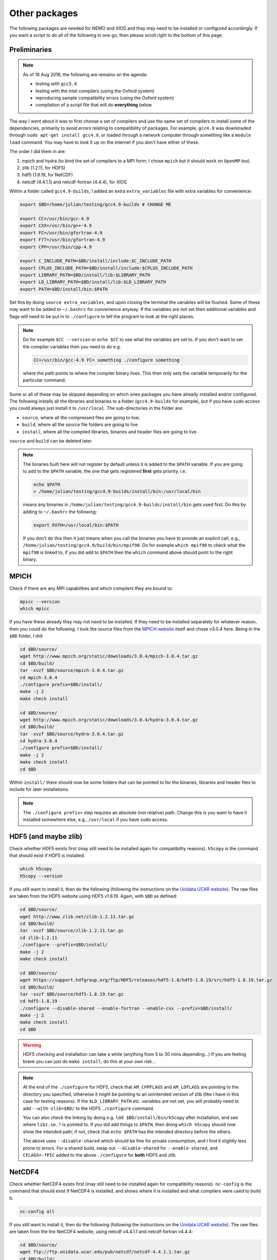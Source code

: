 .. NEMO documentation master file, created by
   sphinx-quickstart on Wed Jul  4 10:59:03 2018.
   You can adapt this file completely to your liking, but it should at least
   contain the root `toctree` directive.

.. _sec:other-pack:

Other packages
==============

The following packages are needed for NEMO and XIOS and they may need to be
installed or configured accordingly. If you want a script to do all of the
following in one go, then please scroll right to the bottom of this page.

Preliminaries
-------------

.. note::

  As of 18 Aug 2018, the following are remains on the agenda:
  
  * testing with ``gcc5.4``
  * testing with the intel compilers (using the Oxford system)
  * reproducing sample compatibility errors (using the Oxford system)
  * compilation of a script file that will do **everything** below

The way I went about it was to first choose a set of compilers and use the same
set of compilers to install some of the dependencies, primarily to avoid errors
relating to compatibility of packages. For example, ``gcc4.9`` was downloaded
through ``sudo apt-get install gcc4.9``, or loaded through a network computer
through something like a ``module load`` command. You may have to look it up on
the internet if you don't have either of these.

The order I did them in are:

1. mpich and hydra (to bind the set of compilers to a MPI form; I chose ``mpich`` but it should work on ``OpenMP`` too)
2. zlib (1.2.11, for HDF5)
3. hdf5 (1.8.19, for NetCDF)
4. netcdf (4.4.1.1) and netcdf-fortran (4.4.4), for XIOS

Within a folder called ``gcc4.9-builds``, I added an extra ``extra_variables``
file with extra variables for convenience:

.. code-block:: bash

  export $BD=/home/julian/testing/gcc4.9-builds # CHANGE ME

  export CC=/usr/bin/gcc-4.9
  export CXX=/usr/bin/g++-4.9
  export FC=/usr/bin/gfortran-4.9
  export F77=/usr/bin/gfortran-4.9
  export CPP=/usr/bin/cpp-4.9

  export C_INCLUDE_PATH=$BD/install/include:$C_INCLUDE_PATH
  export CPLUS_INCLUDE_PATH=$BD/install/include:$CPLUS_INCLUDE_PATH
  export LIBRARY_PATH=$BD/install/lib:$LIBRARY_PATH
  export LD_LIBRARY_PATH=$BD/install/lib:$LD_LIBRARY_PATH
  export PATH=$BD/install/bin:$PATH
  
Set this by doing ``source extra_variables``, and upon closing the terminal the
variables will be flushed. Some of these may want to be added to ``~/.bashrc``
for convenience anyway. If the variables are not set then additional variables
and flags will need to be put in to ``./configure`` to tell the program to look
at the right places.

.. note::

  Do for example ``$CC --version`` or ``echo $CC`` to see what the variables are
  set to. If you don't want to set the compiler variables then you need to do
  e.g.
  
  .. code:: bash
  
    CC=/usr/bin/gcc-4.9 FC= something ./configure something
    
  where the path points to where the compiler binary lives. This then only sets
  the variable temporarily for the particular command.
  
Some or all of these may be skipped depending on which ones packages you have
already installed and/or configured. The following installs all the libraries
and binaries to a folder (``gcc4.9-builds`` for example), but if you have
``sudo`` access you could always just install it to ``/usr/local``. The
sub-directories in the folder are:

* ``source``, where all the compressed files are going to live;
* ``build``, where all the source file folders are going to live
* ``install``, where all the compiled libraries, binaries and header files are going to live.

``source`` and ``build`` can be deleted later.

.. note::

  The binaries built here will not register by default unless it is added to the
  ``$PATH`` variable. If you are going to add to the ``$PATH`` variable, the one
  that gets registered **first** gets priority, i.e.
  
  .. code:: bash
    
    echo $PATH
    > /home/julian/testing/gcc4.9-builds/install/bin:/usr/local/bin
    
  means any binaries in ``/home/julian/testing/gcc4.9-builds/install/bin`` gets
  used first. Do this by adding to ``~/.bashrc`` the following:
  
  .. code:: bash 
  
    export PATH=/usr/local/bin:$PATH
  
  If you don't do this then it just means when you call the binaries you have to
  provide an explicit call, e.g.,
  ``/home/julian/testing/gcc4.9/build/bin/mpif90``. Do for example ``which
  mpif90`` to check what the ``mpif90`` is linked to; if you did add to
  ``$PATH`` then the ``which`` command above should point to the right binary. 

MPICH
-----

Check if there are any MPI capabilities and which compilers they are bound to:

.. code-block:: bash
  
  mpicc --version
  which mpicc
  
If you have these already they may not need to be installed. If they need to be
installed separately for whatever reason, then you could do the following. I
took the source files from the `MPICH website
<http://www.mpich.org/static/downloads/>`_ itself and chose v3.0.4 here. Being
in the ``$BD`` folder, I did:

.. code-block:: bash

  cd $BD/source/
  wget http://www.mpich.org/static/downloads/3.0.4/mpich-3.0.4.tar.gz
  cd $BD/build/
  tar -xvzf $BD/source/mpich-3.0.4.tar.gz
  cd mpich-3.0.4
  ./configure prefix=$BD/install/
  make -j 2
  make check install
  
  cd $BD/source/
  wget http://www.mpich.org/static/downloads/3.0.4/hydra-3.0.4.tar.gz
  cd $BD/build/
  tar -xvzf $BD/source/hydra-3.0.4.tar.gz
  cd hydra-3.0.4
  ./configure prefix=$BD/install/
  make -j 2
  make check install
  cd $BD
  
Within ``install/`` there should now be some folders that can be pointed to for
the binaries, libraries and header files to include for later installations.
  
.. note::

  The ``./configure prefix=`` step requires an absolute (not relative) path.
  Change this is you want to have it installed somewhere else, e.g.,
  ``/usr/local`` if you have ``sudo`` access.
  

HDF5 (and maybe zlib)
---------------------

Check whether HDF5 exists first (may still need to be installed again for
compatibility reasons). ``h5copy`` is the command that should exist if HDF5 is
installed.

.. code-block:: bash
  
  which h5copy
  h5copy --version
  
If you still want to install it, then do the following (following the
instructions on the `Unidata UCAR website
<https://www.unidata.ucar.edu/software/netcdf/netcdf-4/newdocs/netcdf-install/Quick-Instructions.html>`_).
The raw files are taken from the HDF5 website using HDF5 v1.8.19. Again, with
``$BD`` as defined:

.. code-block:: bash
  
  cd $BD/source/
  wget http://www.zlib.net/zlib-1.2.11.tar.gz
  cd $BD/build/
  tar -xvzf $BD/source/zlib-1.2.11.tar.gz
  cd zlib-1.2.11
  ./configure --prefix=$BD/install/  
  make -j 2
  make check install
  
  cd $BD/source/
  wget https://support.hdfgroup.org/ftp/HDF5/releases/hdf5-1.8/hdf5-1.8.19/src/hdf5-1.8.19.tar.gz
  cd $BD/build/
  tar -xvzf $BD/source/hdf5-1.8.19.tar.gz
  cd hdf5-1.8.19
  ./configure --disable-shared --enable-fortran --enable-cxx --prefix=$BD/install/
  make -j 2
  make check install
  cd $BD
  
.. warning::

  HDF5 checking and installation can take a while (anything from 5 to 30 mins
  depending...) If you are feeling brave you can just do ``make install``; do
  this at your own risk...
  
.. note::
  
  At the end of the ``./configure`` for HDF5, check that ``AM_CPPFLAGS`` and
  ``AM_LDFLAGS`` are pointing to the directory you specified, otherwise it might
  be pointing to an unintended version of zlib (like I have in this case for
  testing reasons). If the ``$LD_LIBRARY_PATH`` etc. variables are not set, you
  will probably need to add ``--with-zlib=$BD/`` to the HDF5 ``./configure``
  command.
  
  You can also check the linking by doing e.g. ``ldd $BD/install/bin/h5copy``
  after installation, and see where ``libz.so.?`` is pointed to. If you did add
  things to ``$PATH``, then doing ``which h5copy`` should now show the intended
  path; if not, check that ``echo $PATH`` has the intended directory before the
  others.

  The above uses ``--disable-shared`` which should be fine for private
  consumption, and I find it slightly less prone to errors. For a shared build,
  swap out ``--disable-shared`` for ``--enable-shared``, and ``CFLAGS=-fPIC``
  added to the above ``./configure`` for **both** HDF5 and zlib.

NetCDF4
-------

Check whether NetCDF4 exists first (may still need to be installed again for
compatibility reasons). ``nc-config`` is the command that should exist if
NetCDF4 is installed, and shows where it is installed and what compilers were
used to build it.

.. code-block:: bash
  
  nc-config all
  
If you still want to install it, then do the following (following the
instructions on the `Unidata UCAR website
<https://www.unidata.ucar.edu/software/netcdf/netcdf-4/newdocs/netcdf-install/Quick-Instructions.html>`_).
The raw files are taken from the the NetCDF4 website, using netcdf v4.4.1.1 and
netcdf-fortran v4.4.4:

.. code-block:: bash

  cd $BD/source/
  wget ftp://ftp.unidata.ucar.edu/pub/netcdf/netcdf-4.4.1.1.tar.gz
  cd $BD/build/
  tar -xvzf $BD/source/netcdf-4.4.1.1.tar.gz
  cd netcdf-4.4.1.1
  ./configure --enable-netcdf4 --disable-shared --prefix=$BD/install/
  make -j 2
  make check install
  
  cd $BD/source/
  wget ftp://ftp.unidata.ucar.edu/pub/netcdf/netcdf-fortran-4.4.4.tar.gz
  cd $BD/build/
  tar -xvzf $BD/source/netcdf-fortran-4.4.4.tar.gz
  cd netcdf-fortran-4.4.4
  ./configure --disable-shared --prefix=$BD/install/
  make -j 2
  make check install
  cd $BD
  
.. warning::

  NetCDF4 checking and installation can take a while (anything from 5 to 30 mins
  depending...) If you are feeling brave you can just do ``make install``; do
  this at your own risk...
  
.. note::

  I had a problem with not having the m4 package, which I just installed as the
  installation commands above, with the binaries found from ``wget
  ftp://ftp.gnu.org/gnu/m4/m4-1.4.10.tar.gz``.
  
  Do the ``ldd`` and ``which`` commands to check which things are being pointed
  to. If the HDF5 and zlib libraries are not pointed to correctly, then consider
  manually adding either the flags ``--with-hdf5=$BD/install/
  --with-zlib=$BD/install/`` or ``CPPFLAGS=-I$BD/install/include
  LDFLAGS=-L$BD/install/lib`` to the first ``./configure`` command.

  For shared libraries, replace ``--disable-shared`` with ``--enabled-shared``.

This should be it! Try ``./install/bin/nc-config --all`` to see where everything
is configured. The things in ``build/`` and ``source/`` may now be deleted.

Combined shell script
---------------------

A script that does **all** of the above in one go may be found in the following
commands (use at your own risk):

.. code-block :: bash

  mkdir gcc4.9-builds/               # CHANGE ME
  cd gcc4.9-builds/                  # CHANGE ME
  wget https://raw.githubusercontent.com/julianmak/NEMO-related/master/docs/compilation_notes/compile_dependencies.sh
  chmod +x compile_dependencies.sh
  
Before you execute the shell script with ``./compile_dependencies.sh``, make
sure the compilers are pointed to appropriately. You can do this in
``~/.bashrc`` (see first code block on this page) or within the shell script
itself (it is commented out at the moment). If some packages already exist and
you don't want them installed, comment the appropriate lines.
